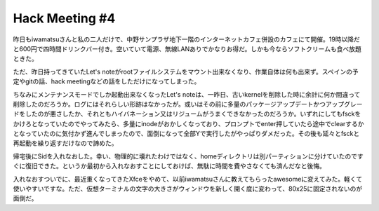 Hack Meeting #4
===============

昨日もiwamatsuさんと私の二人だけで、中野サンプラザ地下一階のインターネットカフェ併設のカフェにて開催。19時以降だと600円で四時間ドリンクバー付き。空いていて電源、無線LANありでかなりお得だ。しかも今ならソフトクリームも食べ放題ときた。

ただ、昨日持ってきていたLet's noteがrootファイルシステムをマウント出来なくなり、作業自体は何も出来ず。スペインの予定やgitの話、hack meetingなどの話をしただけになってしまった。



ちなみにメンテナンスモードでしか起動出来なくなったLet's noteは、一昨日、古いkernelを削除した時に余計に何か間違って削除したのだろうか。ログにはそれらしい形跡はなかったが。或いはその前に多量のパッケージアップデートかつアップグレードをしたのが悪さしたか、それともハイバネーション又はリジュームがうまくできなかったのだろうか。いずれにしてもfsckをかけろとなっていたのでやってみたら、多量にinodeがおかしくなっており、プロンプトでenter押していたら途中でclearするかとなっていたのに気付かず進んでしまったので、面倒になって全部Yで実行したがやっぱりダメだった。その後も延々とfsckと再起動を繰り返すだけなので諦めた。



帰宅後にSidを入れなおした。幸い、物理的に壊れたわけではなく、homeディレクトリは別パーティションに分けていたのですぐに復旧できた。というか最初から入れなおすことにしておけば、無駄に時間を費やさなくても済んだなと後悔。



入れなおすついでに、最近重くなってきたXfceをやめて、以前iwamatsuさんに教えてもらったawesomeに変えてみた。軽くて使いやすいですな。ただ、仮想ターミナルの文字の大きさがウィンドウを新しく開く度に変わって、80x25に固定されないのが面倒だ。








.. author:: default
.. categories:: Debian
.. tags::
.. comments::
